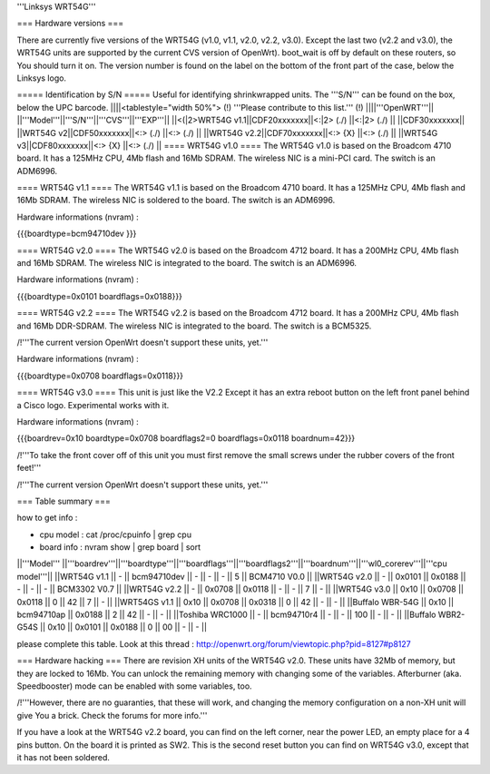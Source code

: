 '''Linksys WRT54G'''

=== Hardware versions ===

There are currently five versions of the WRT54G (v1.0, v1.1, v2.0, v2.2, v3.0). Except the last two (v2.2 and v3.0), the WRT54G units are supported by the current CVS version of OpenWrt). boot_wait is off by default on these routers, so You should turn it on. The version number is found on the label on the bottom of the front part of the case, below the Linksys logo.

===== Identification by S/N =====
Useful for identifying shrinkwrapped units. The '''S/N''' can be found on the box, below the UPC barcode.
||||<tablestyle="width 50%"> (!) '''Please contribute to this list.''' (!) ||||'''OpenWRT'''||
||'''Model'''||'''S/N'''||'''CVS'''||'''EXP'''||
||<(|2>WRT54G v1.1||CDF20xxxxxxx||<:|2> (./) ||<:|2> (./) ||
||CDF30xxxxxxx||
||WRT54G v2||CDF50xxxxxxx||<:> (./) ||<:> (./) ||
||WRT54G v2.2||CDF70xxxxxxx||<:> {X} ||<:> (./) ||
||WRT54G v3||CDF80xxxxxxx||<:> {X} ||<:> (./) ||
==== WRT54G v1.0 ====
The WRT54G v1.0 is based on the Broadcom 4710 board. It has a 125MHz CPU, 4Mb flash and 16Mb SDRAM.
The wireless NIC is a mini-PCI card. The switch is an ADM6996.

==== WRT54G v1.1 ====
The WRT54G v1.1 is based on the Broadcom 4710 board. It has a 125MHz CPU, 4Mb flash and 16Mb SDRAM.
The wireless NIC is soldered to the board. The switch is an ADM6996.

Hardware informations (nvram) :

{{{boardtype=bcm94710dev
}}}

==== WRT54G v2.0 ====
The WRT54G v2.0 is based on the Broadcom 4712 board. It has a 200MHz CPU, 4Mb flash and 16Mb SDRAM.
The wireless NIC is integrated to the board. The switch is an ADM6996.

Hardware informations (nvram) :

{{{boardtype=0x0101
boardflags=0x0188}}}


==== WRT54G v2.2 ====
The WRT54G v2.2 is based on the Broadcom 4712 board. It has a 200MHz CPU, 4Mb flash and 16Mb DDR-SDRAM.
The wireless NIC is integrated to the board. The switch is a BCM5325.

/!\ '''The current version OpenWrt doesn't support these units, yet.'''

Hardware informations (nvram) :

{{{boardtype=0x0708
boardflags=0x0118}}}

==== WRT54G v3.0 ====
This unit is just like the V2.2 Except it has an extra reboot button on the left front panel behind a Cisco logo.
Experimental works with it.

Hardware informations (nvram) :

{{{boardrev=0x10
boardtype=0x0708
boardflags2=0
boardflags=0x0118
boardnum=42}}}

/!\ '''To take the front cover off of this unit you must first remove the small screws under the rubber covers of the front feet!'''


/!\ '''The current version OpenWrt doesn't support these units, yet.'''


=== Table summary ===

how to get info :

* cpu model : cat /proc/cpuinfo | grep cpu
* board info : nvram show | grep board | sort

||'''Model'''       ||'''boardrev'''||'''boardtype'''||'''boardflags'''||'''boardflags2'''||'''boardnum'''||'''wl0_corerev'''||'''cpu model'''||
||WRT54G v1.1       ||     -        ||  bcm94710dev  ||      -         ||       -         ||      -       ||       5         || BCM4710 V0.0  ||
||WRT54G v2.0       ||     -        ||  0x0101       ||  0x0188        ||       -         ||      -       ||       -         || BCM3302 V0.7  ||
||WRT54G v2.2       ||     -        ||  0x0708       ||  0x0118        ||       -         ||      -       ||       7         || -             ||
||WRT54G v3.0       || 0x10         ||  0x0708       ||  0x0118        ||  0              ||  42          ||       7         || -             ||
||WRT54GS v1.1      || 0x10         ||  0x0708       ||  0x0318        ||  0              ||  42          ||       -         || -             ||
||Buffalo WBR-54G   || 0x10         ||  bcm94710ap   ||  0x0188        ||  2              ||  42          ||       -         || -             ||
||Toshiba WRC1000   || -            ||  bcm94710r4   ||  -             ||  -              ||  100         ||       -         || -             ||
||Buffalo WBR2-G54S || 0x10         ||  0x0101       ||  0x0188        ||  0              ||  00          ||       -         || -             ||



please complete this table. Look at this thread : http://openwrt.org/forum/viewtopic.php?pid=8127#p8127



=== Hardware hacking ===
There are revision XH units of the WRT54G v2.0. These units have 32Mb of memory, but they are locked to 16Mb. You can unlock the remaining memory with changing some of the variables.
Afterburner (aka. Speedbooster) mode can be enabled with some variables, too.

/!\ '''However, there are no guaranties, that these will work, and changing the memory configuration on a non-XH unit will give You a brick. Check the forums for more info.'''


If you have a look at the WRT54G v2.2 board, you can find on the left corner, near the power LED, an empty place for a 4 pins button. On the board it is printed as SW2. This is the second reset button you can find on WRT54G v3.0, except that it has not been soldered.
